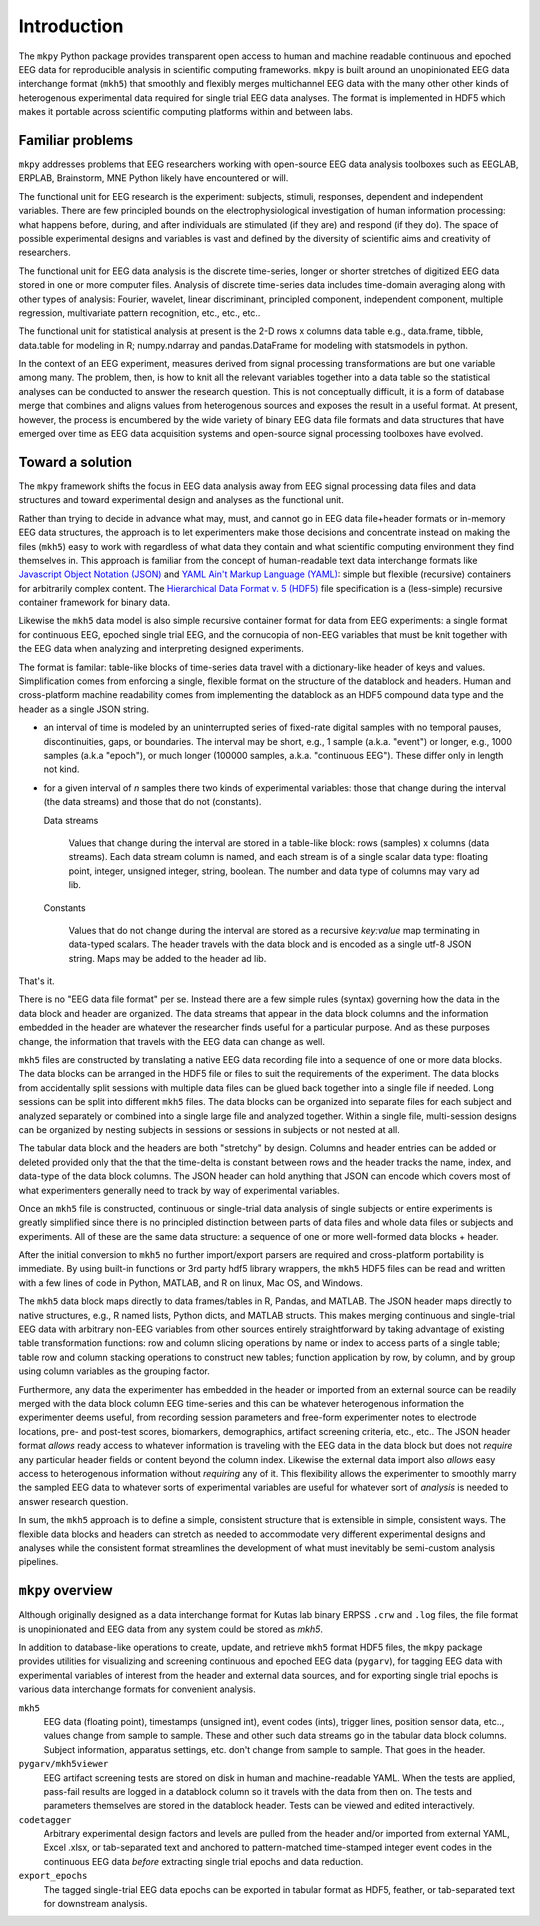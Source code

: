 Introduction
============

.. figure:: _images/viewer_all_views.png
   :scale: 75%
   :alt: pygarv_all_views

The ``mkpy`` Python package provides transparent open access to human
and machine readable continuous and epoched EEG data for reproducible
analysis in scientific computing frameworks. ``mkpy`` is built around
an unopinionated EEG data interchange format (``mkh5``) that smoothly
and flexibly merges multichannel EEG data with the many other other
kinds of heterogenous experimental data required for single trial EEG
data analyses. The format is implemented in HDF5 which makes it
portable across scientific computing platforms within and between
labs.


Familiar problems
------------------

``mkpy`` addresses problems that EEG researchers working with
open-source EEG data analysis toolboxes such as EEGLAB, ERPLAB,
Brainstorm, MNE Python likely have encountered or will.

The functional unit for EEG research is the experiment: subjects,
stimuli, responses, dependent and independent variables. There are few
principled bounds on the electrophysiological investigation of human
information processing: what happens before, during, and after
individuals are stimulated (if they are) and respond (if they do). The
space of possible experimental designs and variables is vast and
defined by the diversity of scientific aims and creativity of
researchers.

The functional unit for EEG data analysis is the discrete time-series,
longer or shorter stretches of digitized EEG data stored in one or
more computer files. Analysis of discrete time-series data includes
time-domain averaging along with other types of analysis: Fourier,
wavelet, linear discriminant, principled component, independent
component, multiple regression, multivariate pattern recognition,
etc., etc., etc..

The functional unit for statistical analysis at present is the 2-D
rows x columns data table e.g., data.frame, tibble, data.table for
modeling in R; numpy.ndarray and pandas.DataFrame for modeling with
statsmodels in python.

In the context of an EEG experiment, measures derived from signal
processing transformations are but one variable among many. The
problem, then, is how to knit all the relevant variables together into
a data table so the statistical analyses can be conducted to answer
the research question. This is not conceptually difficult, it is a
form of database merge that combines and aligns values from
heterogenous sources and exposes the result in a useful format. At
present, however, the process is encumbered by the wide variety of
binary EEG data file formats and data structures that have emerged
over time as EEG data acquisition systems and open-source signal
processing toolboxes have evolved.


Toward a solution
------------------

The ``mkpy`` framework shifts the focus in EEG data analysis away from
EEG signal processing data files and data structures and toward
experimental design and analyses as the functional unit.

Rather than trying to decide in advance what may, must, and cannot go
in EEG data file+header formats or in-memory EEG data structures, the
approach is to let experimenters make those decisions and concentrate
instead on making the files (``mkh5``) easy to work with regardless of
what data they contain and what scientific computing environment they
find themselves in. This approach is familiar from the concept of
human-readable text data interchange formats like `Javascript Object
Notation (JSON) <https://www.json.org>`_ and `YAML Ain't Markup
Language (YAML) <http://yaml.org/spec/1.2/spec.html>`_: simple but
flexible (recursive) containers for arbitrarily complex content. The
`Hierarchical Data Format v. 5 (HDF5)
<https://portal.hdfgroup.org/display/support>`_ file specification is
a (less-simple) recursive container framework for binary data.

Likewise the ``mkh5`` data model is also simple recursive container
format for data from EEG experiments: a single format for
continuous EEG, epoched single trial EEG, and the cornucopia of
non-EEG variables that must be knit together with the EEG data when
analyzing and interpreting designed experiments.

The format is familar: table-like blocks of time-series data travel
with a dictionary-like header of keys and values. Simplification comes
from enforcing a single, flexible format on the structure of the
datablock and headers. Human and cross-platform machine readability
comes from implementing the datablock as an HDF5 compound data type
and the header as a single JSON string.

* an interval of time is modeled by an uninterrupted series of
  fixed-rate digital samples with no temporal pauses, discontinuities,
  gaps, or boundaries. The interval may be short, e.g., 1 sample
  (a.k.a. "event") or longer, e.g., 1000 samples (a.k.a "epoch"), or
  much longer (100000 samples, a.k.a. "continuous EEG"). These differ
  only in length not kind.

* for a given interval of *n* samples there two kinds of experimental
  variables: those that change during the interval (the data streams)
  and those that do not (constants).

  Data streams

     Values that change during the interval are stored in a table-like
     block: rows (samples) x columns (data streams).  Each data stream
     column is named, and each stream is of a single scalar data type:
     floating point, integer, unsigned integer, string, boolean. The
     number and data type of columns may vary ad lib. 

  Constants

    Values that do not change during the interval are stored as a
    recursive `key:value` map terminating in data-typed scalars. The
    header travels with the data block and is encoded as a single
    utf-8 JSON string. Maps may be added to the header ad lib.

That's it.

There is no "EEG data file format" per se. Instead there are a few
simple rules (syntax) governing how the data in the data block and
header are organized. The data streams that appear in the data block
columns and the information embedded in the header are whatever the
researcher finds useful for a particular purpose. And as these
purposes change, the information that travels with the EEG data can
change as well.

``mkh5`` files are constructed by translating a native EEG data
recording file into a sequence of one or more data blocks. The data
blocks can be arranged in the HDF5 file or files to suit the
requirements of the experiment. The data blocks from accidentally
split sessions with multiple data files can be glued back together
into a single file if needed.  Long sessions can be split into
different ``mkh5`` files. The data blocks can be organized into
separate files for each subject and analyzed separately or combined
into a single large file and analyzed together.  Within a single file,
multi-session designs can be organized by nesting subjects in sessions
or sessions in subjects or not nested at all.

The tabular data block and the headers are both "stretchy" by design.
Columns and header entries can be added or deleted provided only that
the that the time-delta is constant between rows and the header tracks
the name, index, and data-type of the data block columns. The JSON
header can hold anything that JSON can encode which covers most of
what experimenters generally need to track by way of experimental
variables.

Once an ``mkh5`` file is constructed, continuous or single-trial data
analysis of single subjects or entire experiments is greatly
simplified since there is no principled distinction between parts of
data files and whole data files or subjects and experiments. All of
these are the same data structure: a sequence of one or more
well-formed data blocks + header.

After the initial conversion to ``mkh5`` no further import/export
parsers are required and cross-platform portability is immediate. By
using built-in functions or 3rd party hdf5 library wrappers, the
``mkh5`` HDF5 files can be read and written with a few lines of code
in Python, MATLAB, and R on linux, Mac OS, and Windows.

The ``mkh5`` data block maps directly to data frames/tables in R,
Pandas, and MATLAB. The JSON header maps directly to native
structures, e.g., R named lists, Python dicts, and MATLAB
structs. This makes merging continuous and single-trial EEG data with
arbitrary non-EEG variables from other sources entirely
straightforward by taking advantage of existing table transformation
functions: row and column slicing operations by name or index to
access parts of a single table; table row and column stacking
operations to construct new tables; function application by row, by
column, and by group using column variables as the grouping factor.

Furthermore, any data the experimenter has embedded in the header or
imported from an external source can be readily merged with the data
block column EEG time-series and this can be whatever heterogenous
information the experimenter deems useful, from recording session
parameters and free-form experimenter notes to electrode locations,
pre- and post-test scores, biomarkers, demographics, artifact
screening criteria, etc., etc.. The JSON header format *allows* ready
access to whatever information is traveling with the EEG data in the
data block but does not *require* any particular header fields or
content beyond the column index. Likewise the external data import
also *allows* easy access to heterogenous information without
*requiring* any of it. This flexibility allows the experimenter to
smoothly marry the sampled EEG data to whatever sorts of experimental
variables are useful for whatever sort of *analysis* is needed to
answer research question.

In sum, the ``mkh5`` approach is to define a simple, consistent
structure that is extensible in simple, consistent ways. The flexible
data blocks and headers can stretch as needed to accommodate very
different experimental designs and analyses while the consistent
format streamlines the development of what must inevitably be
semi-custom analysis pipelines.


``mkpy`` overview
------------------

Although originally designed as a data interchange format for Kutas lab
binary ERPSS ``.crw`` and ``.log`` files, the file format is
unopinionated and EEG data from any system could be stored as `mkh5`.

In addition to database-like operations to create, update, and retrieve
``mkh5`` format HDF5 files, the ``mkpy`` package provides utilities for
visualizing and screening continuous and epoched EEG data
(``pygarv``), for tagging EEG data with experimental variables of
interest from the header and external data sources, and for exporting
single trial epochs is various data interchange formats for convenient
analysis. 

``mkh5``
    EEG data (floating point), timestamps (unsigned int), event codes
    (ints), trigger lines, position sensor data, etc.., values change
    from sample to sample. These and other such data streams go in the
    tabular data block columns. Subject information, apparatus
    settings, etc. don't change from sample to sample. That goes in
    the header. 

``pygarv/mkh5viewer``
    EEG artifact screening tests are stored on disk in human and
    machine-readable YAML. When the tests are applied, pass-fail
    results are logged in a datablock column so it travels with the
    data from then on. The tests and parameters themselves are stored
    in the datablock header. Tests can be viewed and edited
    interactively.

``codetagger`` 
    Arbitrary experimental design factors and levels are pulled from
    the header and/or imported from external YAML, Excel .xlsx, or
    tab-separated text and anchored to pattern-matched time-stamped
    integer event codes in the continuous EEG data *before* extracting
    single trial epochs and data reduction.

``export_epochs``
    The tagged single-trial EEG data epochs can be exported in tabular
    format as HDF5, feather, or tab-separated text for downstream
    analysis.



